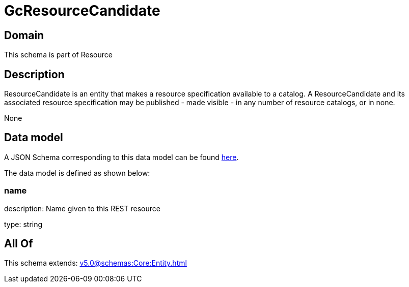= GcResourceCandidate

[#domain]
== Domain

This schema is part of Resource

[#description]
== Description

ResourceCandidate is an entity that makes a resource specification available to a catalog. A ResourceCandidate and its associated resource specification may be published - made visible - in any number of resource catalogs, or in none.

None

[#data_model]
== Data model

A JSON Schema corresponding to this data model can be found https://tmforum.org[here].

The data model is defined as shown below:


=== name
description: Name given to this REST resource

type: string


[#all_of]
== All Of

This schema extends: xref:v5.0@schemas:Core:Entity.adoc[]
